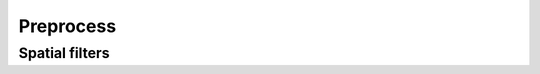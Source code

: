 .. module:: openpiv_cxx.preprocess

==========
Preprocess
==========

Spatial filters
---------------

.. autosummary::
    :toctree: generated/
    
    contrast_stretch
    gaussian_filter
    highpass_filter
    variance_normalization_filter
    intensity_cap
    threshold_binarization 